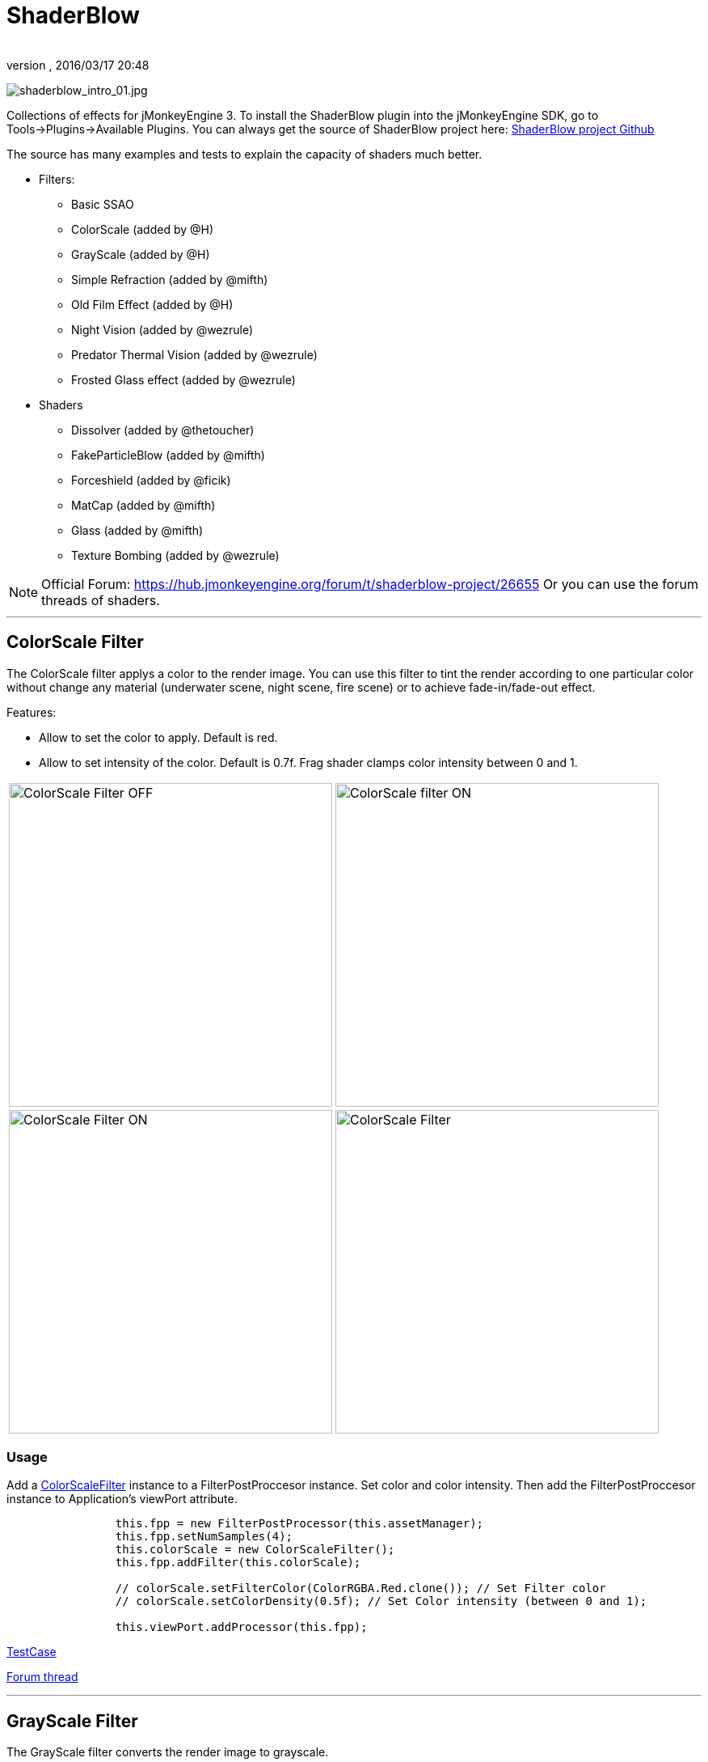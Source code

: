 = ShaderBlow
:author: 
:revnumber: 
:revdate: 2016/03/17 20:48
:relfileprefix: ../../
:imagesdir: ../..
ifdef::env-github,env-browser[:outfilesuffix: .adoc]


image:sdk/plugin/shaderblow_intro_01.jpg[shaderblow_intro_01.jpg,width="",height=""]

Collections of effects for jMonkeyEngine 3. To install the ShaderBlow plugin into the jMonkeyEngine SDK, go to Tools→Plugins→Available Plugins. 
You can always get the source of ShaderBlow project here:  
link:https://github.com/jMonkeyEngine-Contributions/shaderblowlib[ShaderBlow project Github]

The source has many examples and tests to explain the capacity of shaders much better.

*  Filters:
**  Basic SSAO
**  ColorScale (added by @H)
**  GrayScale (added by @H)
**  Simple Refraction (added by @mifth)
**  Old Film Effect (added by @H)
**  Night Vision (added by @wezrule)
**  Predator Thermal Vision (added by @wezrule)
**  Frosted Glass effect (added by @wezrule)

*  Shaders
**  Dissolver (added by @thetoucher)
**  FakeParticleBlow (added by @mifth)
**  Forceshield (added by @ficik)
**  MatCap (added by @mifth)
**  Glass (added by @mifth)
**  Texture Bombing (added by @wezrule)



[NOTE]
====
Official Forum: link:https://hub.jmonkeyengine.org/t/shaderblow-project/26655[https://hub.jmonkeyengine.org/forum/t/shaderblow-project/26655]
Or you can use the forum threads of shaders.
====

'''


== ColorScale Filter

The ColorScale filter applys a color to the render image. You can use this filter to tint the render according to one particular color without change any material (underwater scene, night scene, fire scene) or to achieve fade-in/fade-out effect.

Features:

*  Allow to set the color to apply. Default is red.
*  Allow to set intensity of the color. Default is 0.7f. Frag shader clamps color intensity between 0 and 1.

[cols="2"]
|===

a|image:sdk/plugin/colorfilter2.png[ColorScale Filter OFF,width="400",height=""]
a|image:sdk/plugin/colorfilter1.png[ColorScale filter ON,width="400",height=""]

a|image:sdk/plugin/colorfilter3.png[ColorScale Filter ON,width="400",height=""]
a|image:sdk/plugin/colorfilter4.png[ColorScale Filter,width="400",height=""]

|===


=== Usage

Add a link:https://github.com/jMonkeyEngine-Contributions/shaderblowlib/blob/master/ShaderBlow/src/com/shaderblow/filter/colorscale/ColorScaleFilter.java[ColorScaleFilter] instance to a FilterPostProccesor instance. Set color and color intensity. Then add the FilterPostProccesor instance to Application's viewPort attribute.

[source,java]
----

		this.fpp = new FilterPostProcessor(this.assetManager);
		this.fpp.setNumSamples(4);
		this.colorScale = new ColorScaleFilter();
		this.fpp.addFilter(this.colorScale);

		// colorScale.setFilterColor(ColorRGBA.Red.clone()); // Set Filter color
		// colorScale.setColorDensity(0.5f); // Set Color intensity (between 0 and 1);

		this.viewPort.addProcessor(this.fpp);

----

link:https://github.com/jMonkeyEngine-Contributions/shaderblowlib/blob/master/ShaderBlow/test-src/com/shaderblow/test/filter/color/TestColorScale.java[TestCase]

link:https://hub.jmonkeyengine.org/t/colorscale-filter-added-to-shaderblow/23995[Forum thread]

'''


== GrayScale Filter

The GrayScale filter converts the render image to grayscale.
[cols="2", options="header"]
|===

a| *GrayScale Filter OFF* 
a| *GrayScale Filter ON* 

a|image:sdk/plugin/grayscalefilter-off.jpg[GrayScale Filter OFF,width="400",height=""]
a|image:sdk/plugin/grayscalefilter-on.png[GrayScale Filter ON,width="400",height=""]

|===


=== Usage

Add a link:https://github.com/jMonkeyEngine-Contributions/shaderblowlib/blob/master/ShaderBlow/src/com/shaderblow/filter/grayscale/GrayScaleFilter.java[GrayScaleFilter] instance to a FilterPostProccesor instance. Then add the FilterPostProccesor instance to Application's viewPort attribute.

[source,java]
----

        this.fpp = new FilterPostProcessor(this.assetManager); // Create FilterPostProcessor instance
        this.grayScale = new GrayScaleFilter();  // Create GrayScaleFilter instance
        this.fpp.addFilter(this.grayScale);  // Add GrayScaleFilter instance to FilterPostProcessor instance
        this.viewPort.addProcessor(this.fpp);  // Add FilterPostProcessor instance to ViewPort

----

link:https://github.com/jMonkeyEngine-Contributions/shaderblowlib/blob/master/ShaderBlow/test-src/com/shaderblow/test/filter/grayscale/TestGrayScale.java[TestCase]

link:https://hub.jmonkeyengine.org/t/solved-grayscale-filter/23656[Forum thread]

'''


== Old Film Effect Filter

Old Film filter simulate the effect of a classic looking film effect. It's a port of this link:http://devmaster.net/posts/2989/shader-effects-old-film[shader effect].

Features:

*  Allow to set the *filter's color*. Default is sepia (ColorRGBA(112f / 255f, 66f / 255f, 20f / 255f, 1.0f)).
*  Allow to set the *color's density*. Default is 0.7. Shader clamps this value between 0 to 1. The color image gets grayscale when color's densite is set to 0.
*  Allow to set the *noise's density*. Default is 0.4. Shader clamps this value between 0 to 1.
*  Allow to set the *scratches' density*. Default is 0.3. Shader clamps this value between 0 to 1.
*  Allow to set the *vignetting's diameter*. Default is 0.9. Shader clamps this value between 0 to 1.4. Vignetting effect is made using two circles. The inner circle represents the region untouched by vignetting. The region between the inner and outer circle represent the area where vignetting starts to take place, which is a gradual fade to black from the inner to outer ring. Any part of the frame outside of the outer ring would be completely black.

[NOTE]
====
I chose to clamp this value inside the frag shader code instead of using java code because I thought this way is faster (better from preformace point of view). You can clamp this values using java code if you want.
====

[cols="2",caption=]
.YouTube
|===

a|.Old Film Effect 
image:sdk/plugin/CgFzhkq-MKk.jpg[youtu.be/CgFzhkq-MKk,width="",height="",link="https://youtu.be/CgFzhkq-MKk"]
a| 

|===


=== Usage

Add a link:https://github.com/jMonkeyEngine-Contributions/shaderblowlib/blob/master/ShaderBlow/src/com/shaderblow/filter/oldfilm/OldFilmFilter.java[OldFilmFilter] instance to a FilterPostProccesor instance. Then add the FilterPostProccesor instance to Application's viewPort attribute.

[source,java]
----

        this.fpp = new FilterPostProcessor(this.assetManager); // Create FilterPostProcessor instance
        this.oldFilmFilter= new OldFilmFilter();  // Create OldFilmFilter instance
        this.fpp.addFilter(this.oldFilmFilter);  // Add OldFilmFilter instance to FilterPostProcessor instance
        this.viewPort.addProcessor(this.fpp);  // Add FilterPostProcessor instance to ViewPort

----

link:https://github.com/jMonkeyEngine-Contributions/shaderblowlib/blob/master/ShaderBlow/test-src/com/shaderblow/test/filter/oldfilm/TestOldFilm.java[TestCase]

link:https://hub.jmonkeyengine.org/t/old-film-effect-filter/25464[Forum thread]

'''


== LightBlow Shader

The Lightblow shader is an improved Lighting shader for JME. 

Features: 

* Improved lighting calculations. 
* Improved reflection calculations. 
* Reflection map implementation with alpha normal map. 
* Improved Minnaert calculations. 
* Hemispherical lighting. 
* Image Based Lighting with Albedo. 
* Emissive map implementation with diffuse alpha. 
* normalization of normals by default. 
* Specular map implementation with normal map alpha. 
* Specular intensity implementation. 
* Switching -x/-y/-z normals for different normal maps. (3dmax, blender, xnormal have different approaches). 
* Specular Color now works with specular maps 
* Glowblow fragment shader is added with m_GlowIntensity? uniform. It's possible to change glow intensity  for objects. Please, use DiffuseMap? as GlowMap? instead of new additional Glow rgb texture. 
 * Lightmaps are added. 
 * Rim Lighting is added. Thanks to Thetoucher from JME Blog! 
 * Fog is added. Fog is used without post-processing! 
 * Texture Blending: 4 diffuse, 4 normal textures can be blended (Like Terrain System). 

Software for NormalMaps? making: link:http://shadermap.com/shadermap_pro.php[http://shadermap.com/shadermap_pro.php] +
Software for CubeMaps? editing: link:https://code.google.com/archive/p/cubemapgen/downloads[https://code.google.com/archive/p/cubemapgen/downloads] +
Watch following videos:
[cols="1",caption=]
.YouTube
|===

a|.LightBlow Shader 
image:sdk/plugin/knROh_3o2uo.jpg[youtube_https://youtu.be/knROh_3o2uo,width="",height="",link="https://youtu.be/knROh_3o2uo"]

|===

link:https://hub.jmonkeyengine.org/t/lightblow-shader/16182[Forum thread]

'''


== Dissolver Shader

The Dissolve Shader uses a simple grey scale image as an animated mask to hide a material.

The shader incrementally clamps off the colour value, dark to light, and uses that for a masking texture to discard pixels.
It is currently capped for convenience at 255 frames of animation and is only using one colour channel.
In simple terms, in starts by only discarding the darkest parts of the texture map, then the slightly lighter parts, then the slightly lighter again and again until it eventually cant get any lighter (white), at which point the proccess is complete.
[cols="2"]
|===

a|image:sdk/plugin/dissolver-screen.png[Dissolver screenshot,width="400",height=""]
a|image:sdk/plugin/dissolver-maps.png[Mask maps,width="400",height=""]

|===

Starting at the top left we have: simple linear dissolve, organic dissolve and pixel dissolve.
And bottom row: organic growth, texture masking, organic burn.
Mask texture maps on the second image.

The test is occolating the dissolve amount between 0 and 1. It demonstrates 6 different uses for the shader, all running at the same speed. The top row are straight forward dissolves. The bottom row shows 3 potential applications:

.  Organic Growth (bottom left) over a mesh, this could work both animating rapidly for a fast grow effect, or set to a fixed value e.g. set to 0.5f is “50% covered in growth”;
.  Texture Masking (bottom middle) , I see this is probably where the most practical applications will come from. The demonstration shows a poorely photoshoped clean street, peices of garbage are then scattered around dependant on the dissolve amount, this would work best with a fixed value eg set to .75 is “75% dirty”. Texture Masking could be also be used for:
..  paint damage on a car;
..  lacerations on a character;
..  the blood shot eye effect that creeps in from the sides of the screen when you’ve taken too much damage in a modern FPS.

.  Organic Burn (bottom right) is comprised of 2 cubes, one blue, one orange, both with the same organic dissolve, however the orange one is slightly offset ahead of the blue so it shows first (ie the dissolve amount is always slight advanced).

Watch following videos:
[cols="2"caption=]
.YouTube
|===

a|.GLSL Dissolve Shader 
image:sdk/plugin/ry0r_qwFQLQ.jpg[youtube_ry0r_qwFQLQ,width="",height="",link="https://youtu.be/ry0r_qwFQLQ"]
a|.mTheoryGame 
image:sdk/plugin/wUfMcN1Uv48.jpg[youtube_wUfMcN1Uv48,width="",height="",link="https://youtu.be/wUfMcN1Uv48"]

|===


=== Usage

The shader requires 2 parameters:

*  a Texture2D texture map to use as the dissolve map; and
*  a Vector2 of internal params params:
**  the first is a float value being the amount of dissolve, a value from 0-1 : 0 being no dissolve, being fully dissolved; and
**  the second value is an int use as an inversion switch, 1 to invert the dissolve/discard, 0 to leave as is.



[NOTE]
====
Dissolver is based on Common/MatDefs/Lighting.j3md. So, all Common/MatDefs/Lighting.j3md features should be available on the dissolver too.
====


[source,java]
----

        // Create a material instance using ShaderBlow's Lighting.j3md
        final Material mat = new Material(this.assetManager, "ShaderBlow/MatDefs/Dissolve/Lighting.j3md");
        mat.setColor("Ambient", ColorRGBA.Blue);
        mat.setColor("Diffuse", ColorRGBA.White);
        mat.setColor("Specular", ColorRGBA.Black);
        mat.setBoolean("UseMaterialColors", true);

        this.assetManager.loadTexture("TestTextures/Dissolve/burnMap.png"
        mat.setTexture("DissolveMap", map); // Set mask texture map
        
        this.DSParams = new Vector2f(0, 0); // standard dissolver
        //this.DSParamsInv = new Vector2f(0, 1); // inverted dissolver
        mat.setVector2("DissolveParams", this.DSParams); // Set params

        final Box b = new Box(Vector3f.ZERO, 1, 1, 1);
        final Geometry geom = new Geometry("Box", b);
        geom.setMaterial(mat);

----

link:http://code.google.com/p/jmonkeyplatform-contributions/source/browse/trunk/ShaderBlow/test-src/com/shaderblow/test/dissolve/TestDissolve.java[TestCase]

link:https://hub.jmonkeyengine.org/t/dissolve-shader/18720/12[Forum thread]

'''


== FakeParticleBlow Shader

 Effect for fire or engine of a ship. Such an effect is used in the “Eve Online game for ship engines.

Features:

.  GPU animation (now you don’t need simpleUpdate(float tpf) for the shader). Animation is made displacing the texture according to X and/or Y axis.
.  X and/or Y animation direction. No animation is supported also.
.  Animation direction changer. By default the Y axis animation's direction is up-to-down and the X axis animation's direction is right-to-left.
.  Allow to set animation speed.
.  Allow to set mask texture in order to set particle shape.
.  Allow to set particle color.
.  Allow to set fog color. Fog color is applyed to the material using for color's alpha value as fog distance factor.
[cols="2", options="header"]
|===

a|image:sdk/plugin/fakeparticleblow.png[FakeParticleBlow,width="400",height=""]
a|image:sdk/plugin/fakeparticleblow3.png[FakeParticleBlow,width="400",height=""] Fog applyed to blue fire

a|image:sdk/plugin/youtube_hdqop4yz-la[youtube_hdqop4yz-la,width="",height=""]
a|

|===


=== Usage

Create a material (by SDK or by code) using link:http://code.google.com/p/jmonkeyplatform-contributions/source/browse/trunk/ShaderBlow/assets/ShaderBlow/MatDefs/FakeParticleBlow/FakeParticleBlow.j3md[FakeParticleBlow.j3md].
Set material's parameters and set the material to a spatial.

Most of the cases the spatial will be 4 to 10 planes in the same location but rotated on Y axis using different angles for each plane. Something similar to this:

image:sdk/plugin/fakeobject.png[fakeobject.png,width="100",height=""]


[IMPORTANT]
====
Remenber to set the queue bucket to transparent for the spatial.
====


[source,java]
----

        // Create the material
        final Material mat = new Material(this.assetManager,
                "ShaderBlow/MatDefs/FakeParticleBlow/FakeParticleBlow.j3md");

        // Create the mask texture to use
        final Texture maskTex = this.assetManager.loadTexture("TestTextures/FakeParticleBlow/mask.png");
        mat.setTexture("MaskMap", maskTex);

        // Create the texture to use for the spatial.
        final Texture aniTex = this.assetManager.loadTexture("TestTextures/FakeParticleBlow/particles.png");
        aniTex.setWrap(WrapMode.MirroredRepeat); // NOTE: Set WrapMode = MirroredRepeat in order to animate the texture
        mat.setTexture("AniTexMap", aniTex); // Set texture

        mat.setFloat("TimeSpeed", 2); // Set animation speed

        mat.setColor("BaseColor", ColorRGBA.Green.clone()); // Set base color to apply to the texture

        // mat.setBoolean("Animation_X", true); // Enable X axis animation
        mat.setBoolean("Animation_Y", true); // Enable Y axis animation
        mat.setBoolean("Change_Direction", true); // Change direction of the texture animation

        mat.getAdditionalRenderState().setFaceCullMode(FaceCullMode.Off); // Allow to see both sides of a face
        mat.getAdditionalRenderState().setBlendMode(BlendMode.Additive);

        final ColorRGBA fogColor = ColorRGBA.Black.clone();
        fogColor.a = 10; // fogColor's alpha value is used to calculate the intensity of the fog (distance to apply fog)
        mat.setColor("FogColor", fogColor); // Set fog color to apply to the spatial.

        final Quad quad = new Quad(3, 3); // Create an spatial. A plane in this case
        final Geometry geom = new Geometry("Particle", quad);
        geom.setMaterial(mat); // Assign the material to the spatial
        TangentBinormalGenerator.generate(geom);
        geom.setQueueBucket(Bucket.Transparent); // Remenber to set the queue bucket to transparent for the spatial

----

To get green/yellow/blue fog (not transparency):

[source,java]
----

        mat.getAdditionalRenderState().setBlendMode(BlendMode.AlphaAdditive);
        final ColorRGBA fogColor = ColorRGBA.Blue.clone();

----

Several planes geometries will be required as there will be AlphaAdditive material.

link:http://code.google.com/p/jmonkeyplatform-contributions/source/browse/trunk/ShaderBlow/test-src/com/shaderblow/test/fakeparticleblow/TestFakeParticleBlow.java[TestCase 1]
link:http://code.google.com/p/jmonkeyplatform-contributions/source/browse/trunk/ShaderBlow/test-src/com/shaderblow/test/fakeparticleblow/TestFakeParticleBlow2.java[TestCase 2]

link:https://hub.jmonkeyengine.org/t/fakeparticleblow-shader/16443[Forum thread]

'''


== Forceshield Shader

Forcefield shader adds shield effect to a spatial.
The spatial will be a sphere most of the cases, but box or oval should be possible to use. Only problem is that it has to be higher-poly because distace is calculated from vertex.

Hits are registred as contact point position using this control and effect animation is based on distance from contact point and time.
Max number of hits displayed is 4.

Features:

*  Allow to set texture of the shield.
*  Allow to set color of the shield.
*  Allow to set minimal visibility (similar to alpha value). Default is 0, that means shield is no displayed, only hit animations.
*  Allow to set effect duration. Default is 0.5s.
*  Allow to set effect size. Default is 1.
*  Allow to enable/disable hit animations.
[cols="2", options="header"]
|===

a|image:sdk/plugin/youtube_uu2nbabm9pk[youtube_uu2nbabm9pk,width="",height=""]
a|image:sdk/plugin/youtube_urzmiuehscc[youtube_urzmiuehscc,width="",height=""]

|===


=== Usage

Create a Spatial instance. Create a link:http://code.google.com/p/jmonkeyplatform-contributions/source/browse/trunk/ShaderBlow/src/com/shaderblow/forceshield/ForceShieldControl.java[ForceShieldControl] instance.
Add the control instance to the spatial.


[IMPORTANT]
====
If you experience problems, try higher polygon object.
====


[source,java]
----

        // Create spatial to be the shield
        final Sphere sphere = new Sphere(30, 30, 1.2f);
        final Geometry shield = new Geometry("forceshield", sphere);
        shield.setQueueBucket(Bucket.Transparent); // Remenber to set the queue bucket to transparent for the spatial

        // Create ForceShieldControl
        this.forceShieldControl = new ForceShieldControl(this.assetManager, 0.5f);
        shield.addControl(this.forceShieldControl); // Add the control to the spatial
        this.forceShieldControl.setEffectSize(2f); // Set the effect size
        this.forceShieldControl.setColor(new ColorRGBA(1, 0, 0, 3)); // Set effect color
        this.forceShieldControl.setVisibility(0.1f); // Set shield visibility.

        // Set a texture to the shield
        this.forceShieldControl.setTexture(this.assetManager.loadTexture("TestTextures/ForceShield/fs_texture.png"));

        // this.forceShieldControl.setEnabled(false); // Enable, disable animation.

----

Use _forceShieldControl.registerHit(final Vector3f position)_ method to register a hit.

[source,java]
----

            final CollisionResults crs = new CollisionResults();
            this.rootNode.collideWith(new Ray(this.cam.getLocation(), this.cam.getDirection()), crs);
            if (crs.getClosestCollision() != null) {

                // Register a hit
                this.forceShieldControl.registerHit(crs.getClosestCollision().getContactPoint());

            }

----

link:http://code.google.com/p/jmonkeyplatform-contributions/source/browse/trunk/ShaderBlow/test-src/com/shaderblow/test/forceshield/TestShield.java[TestCase]

link:https://hub.jmonkeyengine.org/t/forceshield-my-very-first-shader/18673[Forum thread]

'''


== MatCap Shader

MatCap shader will be very useful for scrollshooters to imitate different materials like glass, gold, metals.
The shader does not use any lights, only one texture.

Features:

*  Fog color and fog skybox.
*  Toon edge effect.
*  Multiply color: set a color to change texture's color.
*  Normal map.
[cols="2", options="header"]
|===

a|image:sdk/plugin/shaderblow_matcap.jpg[MatCap shader,width="400",height=""]
a|image:sdk/plugin/matcap3.png[Multiply color,width="400",height=""]

a|image:sdk/plugin/matcap1.png[Toon edge effect,width="400",height=""]
a|image:sdk/plugin/matcap2.png[Fog effect,width="400",height=""]

|===


=== Usage

Create a material (by SDK or by code) using link:http://code.google.com/p/jmonkeyplatform-contributions/source/browse/trunk/ShaderBlow/assets/ShaderBlow/MatDefs/MatCap/MatCap.j3md[MatCap.j3md]. Set material's parameters and set the material to a spatial.


[IMPORTANT]
====
Remember to add a DirectionalLight if you want to use toon edge effect.
====


[source]
----

Material My Material : ShaderBlow/MatDefs/MatCap/MatCap.j3md {
     MaterialParameters {
        DiffuseMap : Flip TestTextures/matcaps/met2.png
        Nor_Inv_Y : true
        Nor_Inv_X : false
        Nor_Inv_Z : false
        NormalMap : TestModels/LightBlow/jme_lightblow_nor.png
        FogSkyBox : Flip TestTextures/Water256.dds
        
        Toon : true
        EdgesColor : 1.0 0.0 0.0 1.0
        EdgeSize : 0.01
        Fog_Edges : true
     }
    AdditionalRenderState {
    }
}

----

link:http://code.google.com/p/jmonkeyplatform-contributions/source/browse/trunk/ShaderBlow/test-src/com/shaderblow/test/matcap/TestMatCap.java[TestCase]

link:https://hub.jmonkeyengine.org/t/glsl-matcap-shader-done/18920[Forum thread]

'''


== Glass Shader

Features:

*  Fog color and fog skybox.
*  Toon edge effect.
*  Multiply color: set a color to change texture's color.
*  Normal map.
[cols="2", options="header"]
|===

a|image:sdk/plugin/glass-shader.png[Glass shader,width="400",height=""]
a|image:sdk/plugin/glass-shader2.png[Glass Shader and Fog Color effect,width="400",height=""]

|===


=== Usage

Create a material (by SDK or by code) using link:http://code.google.com/p/jmonkeyplatform-contributions/source/browse/trunk/ShaderBlow/assets/ShaderBlow/MatDefs/Glass/Glass.j3md[Glass.j3md]. Set material's parameters and set the material to a spatial.


[IMPORTANT]
====
Remember to add a DirectionalLight if you want to use toon edge effect.
====


[source]
----

Material My Material : ShaderBlow/MatDefs/Glass/Glass.j3md {
     MaterialParameters {

        RefMap : Flip TestTextures/Water256.dds
        Multiply_Color : 1.1 1.5 1.1 1.0
        colorIntensity : 0.79999995
        Nor_Inv_Y : true
        NormalMap : TestModels/LightBlow/jme_lightblow_nor.png
        ChromaticAbberation : true
        abberIndex : 0.04
        specularIntensity : 0.59999996
        
        Toon : true
        EdgesColor : 0.2 1.0 0.0 1.0
        EdgeSize : 0.01
        Fog_Edges : true
     }
    AdditionalRenderState {
    }
}

----

link:http://code.google.com/p/jmonkeyplatform-contributions/source/browse/trunk/ShaderBlow/test-src/com/shaderblow/test/glass/TestGlass.java[TestCase]

link:https://hub.jmonkeyengine.org/t/glsl-glass-shader-done/19050[Forum thread]

'''


== SimpleRefraction PostProcessor/Filter

Features:

*  Cool refraction effect
[cols="1", options="header"]
|===

a|image:sdk/plugin/youtube_eaukcu5grmc[youtube_eaukcu5grmc,width="",height=""]

|===


=== Usage

link:http://code.google.com/p/jmonkeyplatform-contributions/source/browse/trunk/shaderblowlib/ShaderBlow/test-src/com/shaderblow/test/simplerefraction/TestSimpleRefraction.java[TestCase for PostProcessor]

link:http://code.google.com/p/jmonkeyplatform-contributions/source/browse/trunk/shaderblowlib/ShaderBlow/test-src/com/shaderblow/test/filter/simplerefractionfilter/TestSimpleRefractionFilter.java[TestCase for Filter]

'''


== BasicSSAO Filter

Features:

*  Cool Shadows.
[cols="1", options="header"]
|===

a|image:sdk/plugin/shaderblow_ssao.png[Glass shader,width="400",height=""]

|===


=== Usage

link:http://code.google.com/p/jmonkeyplatform-contributions/source/browse/trunk/shaderblowlib/ShaderBlow/test-src/com/shaderblow/test/filter/basicssao/TestBasicSSAO.java[TestCase]

link:https://hub.jmonkeyengine.org/t/wip-basicssao-added-optional-smoothing/23490/40[Forum thread]

'''


== Electricity Shaders

Features:

*  Cool Electricity effect
[cols="1", options="header"]
|===

a|image:sdk/plugin/youtube_jdtes95hnpe[youtube_jdtes95hnpe,width="",height=""]

|===

link:https://hub.jmonkeyengine.org/t/electricity-shaders/23436/5[Forum thread]

'''


== SimpleSprite Shader

Features:

*  GPU animated texture.
[cols="1", options="header"]
|===

a|image:sdk/plugin/shaderblow_simplesprite_shader.png[Glass shader,width="400",height=""]

|===
[cols="1", options="header"]
|===

a|image:sdk/plugin/youtube_7xfxbt-dw3i[youtube_7xfxbt-dw3i,width="",height=""]

|===

link:https://hub.jmonkeyengine.org/t/texture-animation-shader-done/19579[Forum thread]

'''


== Bubble Shader

Features:

*  Cool nice bubble.
[cols="1", options="header"]
|===

a|image:sdk/plugin/youtube_rkfblz1eohg[youtube_rkfblz1eohg,width="",height=""]

|===

link:https://hub.jmonkeyengine.org/t/bubble-shader/26169/3[Forum thread]

'''


== SimpleSpriteParticle Shader

Features:
static sprite speed: can render 1500000 sprites at 149 fps ( 0% cpu load, speed limited only by graphics card ). As long as you don’t change them (add, move, delete, change image). 
FULL LIBRARY PLUGIN: link:http://code.google.com/p/petomancer/downloads/detail?name=SpriteLibrary.zip&can=2&q=[http://code.google.com/p/petomancer/downloads/detail?name=SpriteLibrary.zip&amp;can=2&amp;q=]

image:sdk/plugin/shaderblow_simplespriteparticle_shader.png[shaderblow_simplespriteparticle_shader.png,with="400",height=""]

link:https://hub.jmonkeyengine.org/t/spritelibrary-efficient-render-of-sprites/20901[Forum thread]

'''


== Texture Bombing

Features:

*  Applying random images from a texture atlas to a model by dividing up the model's UV textures into cells.
[cols="1", options="header"]
|===

a|image:sdk/plugin/youtube_3lbhu2c5v8o[youtube_3lbhu2c5v8o,width="",height=""]

|===


=== Usage

link:https://code.google.com/p/jmonkeyplatform-contributions/source/browse/trunk/shaderblowlib/ShaderBlow/test-src/com/shaderblow/test/texturebombing/TestTextureBombing.java[TestCase]

link:https://hub.jmonkeyengine.org/t/texture-glyph-bombing-shader/26867/2[Forum thread]

'''


== Night Vision

Features:

*  Apply a mask (Binoculars) and color to emulate night vision mode.
[cols="1", options="header"]
|===

a|image:sdk/plugin/youtube_mnsjavutdps[youtube_mnsjavutdps,width="",height=""]

|===


=== Usage

link:https://code.google.com/p/jmonkeyplatform-contributions/source/browse/trunk/shaderblowlib/ShaderBlow/test-src/com/shaderblow/test/filter/nightvision/TestNightVision.java[TestCase]

link:https://hub.jmonkeyengine.org/t/night-vision-filter-available-in-shaderblow-plugin/26892[Forum thread]

'''


== Predator Thermal Vision

Features:

*  Changes the color in the scene to emulate the predator thermal vision effect
[cols="1", options="header"]
|===

a|image:sdk/plugin/youtube_dqbwcwvwtfq[youtube_dqbwcwvwtfq,width="",height=""]

|===


=== Usage

link:https://code.google.com/p/jmonkeyplatform-contributions/source/browse/trunk/shaderblowlib/ShaderBlow/test-src/com/shaderblow/test/filter/predatorvision/TestPredatorVision.java?spec=svn1097&r=1097[TestCase]

link:https://hub.jmonkeyengine.org/t/predator-thermal-vision-filter-available-in-the-shaderblow-plugin/27005[Forum thread]

'''


== Frosted glass effect

Features:

*  Displays a frosted glass effect over the current scene
[cols="1", options="header"]
|===

a|image:sdk/plugin/youtube_bb0jvjqvurw[youtube_bb0jvjqvurw,width="",height=""]

|===


=== Usage

link:https://code.google.com/p/jmonkeyplatform-contributions/source/browse/trunk/shaderblowlib/ShaderBlow/test-src/com/shaderblow/test/filter/frostedglass/TestFrostedGlass.java[TestCase]

link:https://hub.jmonkeyengine.org/t/frosted-glass-filter-available-in-the-shaderblow-plugin/27023[Forum thread]

'''
